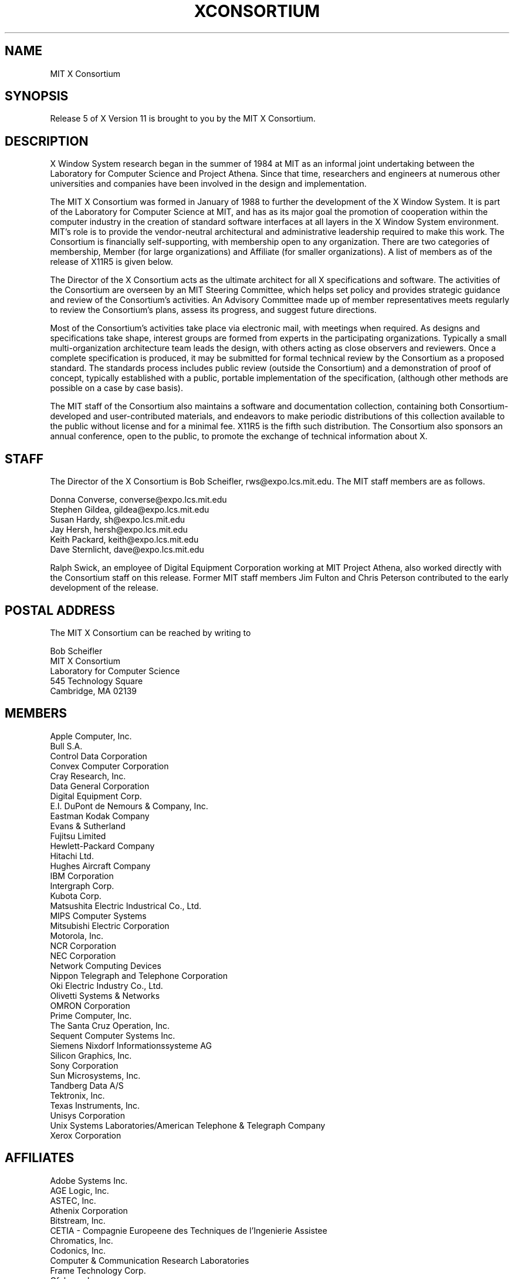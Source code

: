 .TH XCONSORTIUM 1 "Release 5"  "X Version 11"
.SH NAME
MIT X Consortium
.SH SYNOPSIS
Release 5 of X Version 11 is brought to you by the MIT X Consortium.
.SH DESCRIPTION
X Window System research began in the summer of 1984 at MIT as an informal
joint undertaking between the Laboratory for Computer Science and
Project Athena.  Since that time,
researchers and engineers at numerous other universities and companies
have been involved in the design and implementation.
.PP
The MIT X Consortium was formed in January of 1988 to further the
development of the X Window System.  It is part of
the Laboratory for Computer Science at MIT, and has as its major goal the
promotion of cooperation within the computer industry in the creation of
standard software interfaces at all layers in the X Window System
environment.  MIT's role is to provide the vendor-neutral architectural
and administrative leadership required to make this work.  The
Consortium is financially self-supporting, with membership open to any
organization.  There are two categories of membership, Member (for
large organizations) and Affiliate (for smaller organizations).
A list of members as of the release of X11R5 is given below.
.PP
The Director of the X Consortium acts as the ultimate architect for all X
specifications and software.  The activities of the Consortium are overseen
by an MIT Steering Committee, which helps set policy and provides strategic
guidance and review of the Consortium's activities.  An Advisory Committee
made up of member representatives meets regularly to review the Consortium's
plans, assess its progress, and suggest future directions.
.PP
Most of the Consortium's activities take place via electronic mail, with
meetings when required.  As designs and specifications take shape,
interest groups are formed from experts in the participating
organizations.  Typically a small multi-organization architecture team
leads the design, with others acting as close observers and reviewers.
Once a complete specification is produced, it may be submitted for
formal technical review by the Consortium as a proposed standard.  The
standards process includes public review (outside the Consortium) and a
demonstration of proof of concept, typically established
with a public, portable implementation of the specification,
(although other methods are possible on a case by case basis).
.PP
The MIT staff of the Consortium also maintains a software and
documentation collection, containing both Consortium-developed and
user-contributed materials, and endeavors to make periodic distributions
of this collection available to the public without license and for a
minimal fee.  X11R5 is the fifth such distribution.
The Consortium also sponsors an annual conference, open to
the public, to promote the exchange of technical information about X.
.SH STAFF
The Director of the X Consortium is Bob Scheifler, rws@expo.lcs.mit.edu.
The MIT staff members are as follows.
.nf

Donna Converse, converse@expo.lcs.mit.edu
Stephen Gildea, gildea@expo.lcs.mit.edu
Susan Hardy, sh@expo.lcs.mit.edu
Jay Hersh, hersh@expo.lcs.mit.edu
Keith Packard, keith@expo.lcs.mit.edu
Dave Sternlicht, dave@expo.lcs.mit.edu
.fi

Ralph Swick, an employee of Digital Equipment Corporation working at
MIT Project Athena, also worked directly with the Consortium staff
on this release.  Former MIT staff members Jim Fulton and Chris Peterson
contributed to the early development of the release.

.SH "POSTAL ADDRESS"
The MIT X Consortium can be reached by writing to
.nf

Bob Scheifler
MIT X Consortium
Laboratory for Computer Science
545 Technology Square
Cambridge, MA 02139
.fi
.SH MEMBERS

.nf
Apple Computer, Inc.
Bull S.A.
Control Data Corporation
Convex Computer Corporation
Cray Research, Inc.
Data General Corporation
Digital Equipment Corp.
E.I. DuPont de Nemours & Company, Inc.
Eastman Kodak Company
Evans & Sutherland
Fujitsu Limited
Hewlett-Packard Company
Hitachi Ltd.
Hughes Aircraft Company
IBM Corporation
Intergraph Corp.
Kubota Corp.
Matsushita Electric Industrical Co., Ltd.
MIPS Computer Systems
Mitsubishi Electric Corporation
Motorola, Inc.
NCR Corporation
NEC Corporation
Network Computing Devices
Nippon Telegraph and Telephone Corporation
Oki Electric Industry Co., Ltd.
Olivetti Systems & Networks
OMRON Corporation
Prime Computer, Inc.
The Santa Cruz Operation, Inc.
Sequent Computer Systems Inc.
Siemens Nixdorf Informationssysteme AG
Silicon Graphics, Inc.
Sony Corporation
Sun Microsystems, Inc.
Tandberg Data A/S
Tektronix, Inc.
Texas Instruments, Inc.
Unisys Corporation
Unix Systems Laboratories/American Telephone & Telegraph Company
Xerox Corporation
.fi

.SH AFFILIATES

.nf
Adobe Systems Inc.
AGE Logic, Inc.
ASTEC, Inc.
Athenix Corporation
Bitstream, Inc.
CETIA - Compagnie Europeene des Techniques de l'Ingenierie Assistee
Chromatics, Inc.
Codonics, Inc.
Computer & Communication Research Laboratories
Frame Technology Corp.
Gfxbase, Inc.
GIPSI S.A.
Institute for Information Industry
Interactive Systems Corporation
Integrated Computer Solutions, Inc.
IXI Limited
Japan Computer Corporation
Jupiter Systems
KAIST - Korean Advanced Institute of Science and Technology
Labtam Australia
Locus Computing Corporation
Metro Link, Inc.
University of Lowell
Megatek Corporation
Metheus Corporation
MITRE Corporation
Objectivity, Inc.
Open Software Foundation
O'Reilly & Associates, Inc.
PCS Computer Systeme GmbH
Peritek Corp.
PsiTech, Inc.
Quarterdeck Office Systems
Ramtek Corporation
Samsung Electronics Corp.
ShoGraphics, Inc.
Snitily Graphics Consulting Services
Solbourne Computer, Inc.
SOUM Corporation
SPARC International
Spectragraphics Corp.
Stanford University
Stardent Computer
Strategic Research Institute Inc.
Sumitomo Electric Workstation
Tatung Science and Technology
Template Graphics Software
Tyan Computer
Unipalm XTech
Visix Software, Inc.
Visual Information Technologies, Inc.
Visual Technology, Inc.
X/Open Company Ltd.
.fi
